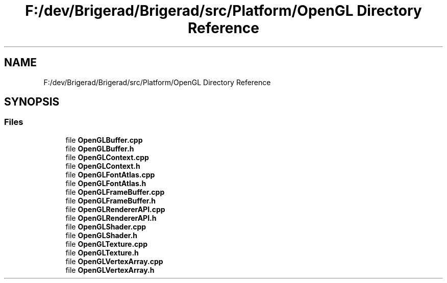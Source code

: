 .TH "F:/dev/Brigerad/Brigerad/src/Platform/OpenGL Directory Reference" 3 "Sun Jan 10 2021" "Version 0.2" "Brigerad" \" -*- nroff -*-
.ad l
.nh
.SH NAME
F:/dev/Brigerad/Brigerad/src/Platform/OpenGL Directory Reference
.SH SYNOPSIS
.br
.PP
.SS "Files"

.in +1c
.ti -1c
.RI "file \fBOpenGLBuffer\&.cpp\fP"
.br
.ti -1c
.RI "file \fBOpenGLBuffer\&.h\fP"
.br
.ti -1c
.RI "file \fBOpenGLContext\&.cpp\fP"
.br
.ti -1c
.RI "file \fBOpenGLContext\&.h\fP"
.br
.ti -1c
.RI "file \fBOpenGLFontAtlas\&.cpp\fP"
.br
.ti -1c
.RI "file \fBOpenGLFontAtlas\&.h\fP"
.br
.ti -1c
.RI "file \fBOpenGLFrameBuffer\&.cpp\fP"
.br
.ti -1c
.RI "file \fBOpenGLFrameBuffer\&.h\fP"
.br
.ti -1c
.RI "file \fBOpenGLRendererAPI\&.cpp\fP"
.br
.ti -1c
.RI "file \fBOpenGLRendererAPI\&.h\fP"
.br
.ti -1c
.RI "file \fBOpenGLShader\&.cpp\fP"
.br
.ti -1c
.RI "file \fBOpenGLShader\&.h\fP"
.br
.ti -1c
.RI "file \fBOpenGLTexture\&.cpp\fP"
.br
.ti -1c
.RI "file \fBOpenGLTexture\&.h\fP"
.br
.ti -1c
.RI "file \fBOpenGLVertexArray\&.cpp\fP"
.br
.ti -1c
.RI "file \fBOpenGLVertexArray\&.h\fP"
.br
.in -1c
